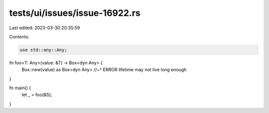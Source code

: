 tests/ui/issues/issue-16922.rs
==============================

Last edited: 2023-03-30 20:35:59

Contents:

.. code-block:: rs

    use std::any::Any;

fn foo<T: Any>(value: &T) -> Box<dyn Any> {
    Box::new(value) as Box<dyn Any>
    //~^ ERROR lifetime may not live long enough
}

fn main() {
    let _ = foo(&5);
}


